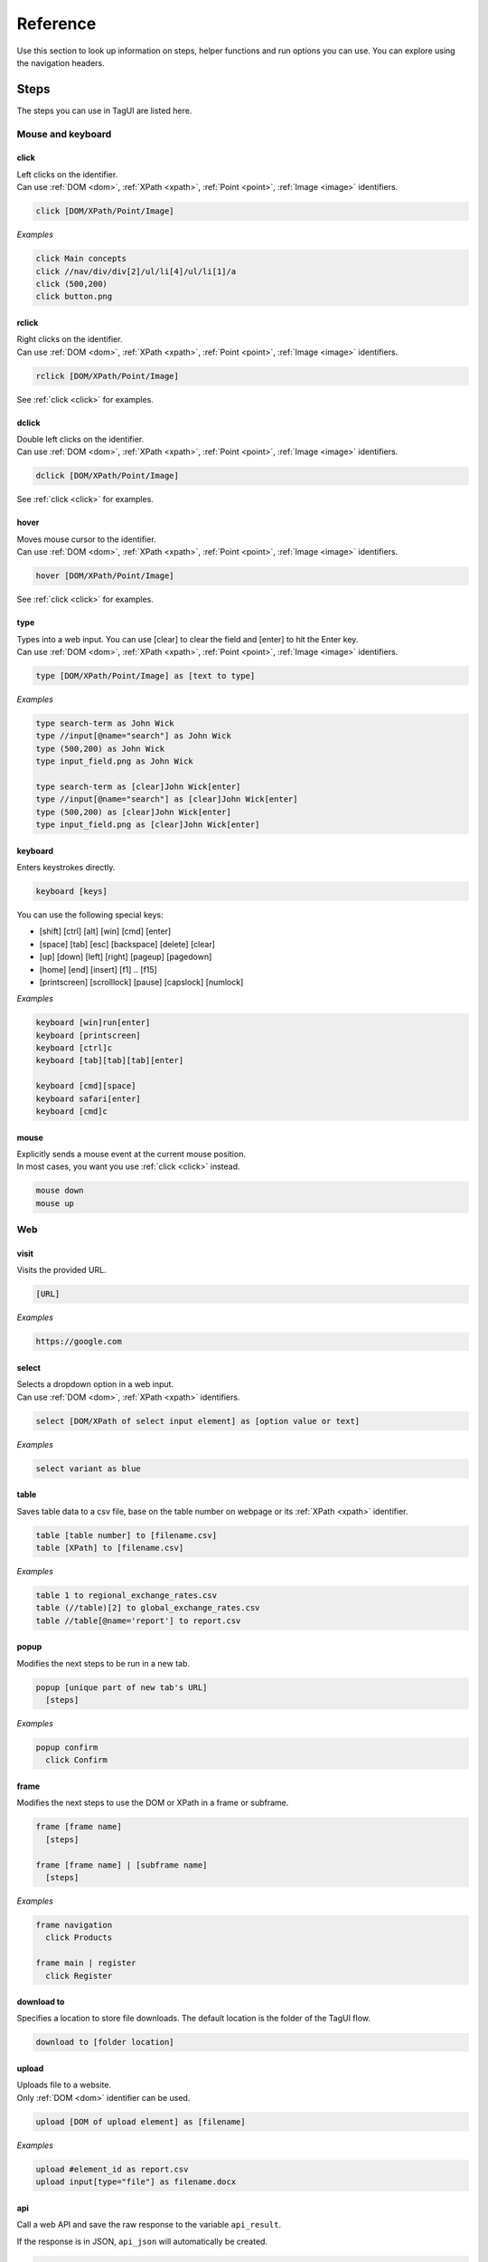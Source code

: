 Reference
======================
Use this section to look up information on steps, helper functions and run options you can use. You can explore using the navigation headers.


.. _step-reference:

Steps
------------------
The steps you can use in TagUI are listed here.


Mouse and keyboard
********************

.. _click:

click
##################
| Left clicks on the identifier.
| Can use :ref:`DOM <dom>`, :ref:`XPath <xpath>`, :ref:`Point <point>`, :ref:`Image <image>` identifiers.

.. code-block:: none
  
  click [DOM/XPath/Point/Image]

*Examples*

.. code-block:: none
  
  click Main concepts
  click //nav/div/div[2]/ul/li[4]/ul/li[1]/a
  click (500,200)
  click button.png


rclick
##################
| Right clicks on the identifier.
| Can use :ref:`DOM <dom>`, :ref:`XPath <xpath>`, :ref:`Point <point>`, :ref:`Image <image>` identifiers. 

.. code-block:: none
  
  rclick [DOM/XPath/Point/Image]

See :ref:`click <click>` for examples.


dclick
##################
| Double left clicks on the identifier.
| Can use :ref:`DOM <dom>`, :ref:`XPath <xpath>`, :ref:`Point <point>`, :ref:`Image <image>` identifiers. 

.. code-block:: none
  
  dclick [DOM/XPath/Point/Image]

See :ref:`click <click>` for examples.


hover
##################
| Moves mouse cursor to the identifier.
| Can use :ref:`DOM <dom>`, :ref:`XPath <xpath>`, :ref:`Point <point>`, :ref:`Image <image>` identifiers. 

.. code-block:: none
  
  hover [DOM/XPath/Point/Image]

See :ref:`click <click>` for examples.


type
##################
| Types into a web input. You can use [clear] to clear the field and [enter] to hit the Enter key. 
| Can use :ref:`DOM <dom>`, :ref:`XPath <xpath>`, :ref:`Point <point>`, :ref:`Image <image>` identifiers. 

.. code-block:: none

  type [DOM/XPath/Point/Image] as [text to type]

*Examples*

.. code-block:: none
  
  type search-term as John Wick
  type //input[@name="search"] as John Wick
  type (500,200) as John Wick
  type input_field.png as John Wick

  type search-term as [clear]John Wick[enter]
  type //input[@name="search"] as [clear]John Wick[enter]
  type (500,200) as [clear]John Wick[enter]
  type input_field.png as [clear]John Wick[enter]


keyboard
##################
Enters keystrokes directly.

.. code-block:: none

  keyboard [keys]

You can use the following special keys:

- [shift] [ctrl] [alt] [win] [cmd] [enter]
- [space] [tab] [esc] [backspace] [delete] [clear]
- [up] [down] [left] [right] [pageup] [pagedown] 
- [home] [end] [insert] [f1] .. [f15] 
- [printscreen] [scrolllock] [pause] [capslock] [numlock]

*Examples*

.. code-block:: none
  
  keyboard [win]run[enter]
  keyboard [printscreen]
  keyboard [ctrl]c
  keyboard [tab][tab][tab][enter]

  keyboard [cmd][space]
  keyboard safari[enter]
  keyboard [cmd]c


mouse
####################
| Explicitly sends a mouse event at the current mouse position.
| In most cases, you want you use :ref:`click <click>` instead.

.. code-block:: none

  mouse down
  mouse up


Web
*******************

visit
#####################
Visits the provided URL.

.. code-block:: none
  
  [URL]

*Examples*

.. code-block:: none
  
  https://google.com

select
#####################
| Selects a dropdown option in a web input.
| Can use :ref:`DOM <dom>`, :ref:`XPath <xpath>` identifiers. 

.. code-block:: none

  select [DOM/XPath of select input element] as [option value or text]

*Examples*

.. code-block:: none
  
  select variant as blue


table
#####################
Saves table data to a csv file, base on the table number on webpage or its :ref:`XPath <xpath>` identifier.

.. code-block:: none

  table [table number] to [filename.csv]
  table [XPath] to [filename.csv]

*Examples*

.. code-block:: none
  
  table 1 to regional_exchange_rates.csv
  table (//table)[2] to global_exchange_rates.csv
  table //table[@name='report'] to report.csv

popup
#####################
Modifies the next steps to be run in a new tab.

.. code-block:: none

  popup [unique part of new tab's URL]
    [steps]

*Examples*

.. code-block:: none
  
  popup confirm
    click Confirm


frame
#####################
Modifies the next steps to use the DOM or XPath in a frame or subframe.

.. code-block:: none

  frame [frame name]
    [steps]

  frame [frame name] | [subframe name]
    [steps]

*Examples*

.. code-block:: none
  
  frame navigation
    click Products

  frame main | register
    click Register


download to
#####################
| Specifies a location to store file downloads. The default location is the folder of the TagUI flow.

.. code-block:: none

  download to [folder location]

upload
#####################
| Uploads file to a website.
| Only :ref:`DOM <dom>` identifier can be used.

.. code-block:: none

  upload [DOM of upload element] as [filename]

*Examples*

.. code-block:: none
  
  upload #element_id as report.csv
  upload input[type="file"] as filename.docx


api
#####################
Call a web API and save the raw response to the variable ``api_result``.

If the response is in JSON, ``api_json`` will automatically be created.

.. code-block:: none

  api https://some-api-url

*Examples*

.. code-block:: none
  
  api https://api.github.com/repos/kelaberetiv/TagUI/releases
  echo `api_result`
  author = api_json[0].author.login

For an advanced example of using api step, setting POST/GET method, header and body, `see this example from aito.ai <https://aito.document360.io/docs/tagui>`_ - a web-based machine learning solution for no-coders and RPA developers. In the example, ``api`` step is used to make a machine-learning inference to generate the account code of an invoice item, based on its description and price. aito.ai's free tier comes with 2000 API calls/month and it works perfectly with TagUI.

Excel
********************

Perform read, write, copy, delete actions on Excel files using standard Excel formula like this one ``[workbook]sheet!range``. This feature works with both Windows and Mac Excel apps. `See this link <https://github.com/kelaberetiv/TagUI/issues/1081#issuecomment-902058917>`_ for notes of passed test cases and known limitations for this feature. To access a password-protected Excel file, use ``excel_password = 'password'``.

variables
###################
You can use variables in your Excel formula, for eg ``range`` or ``sheet``. Various Excel file formats are supported, be sure to put the file's .extension as part of the formula so that TagUI can recognise that the instruction is an Excel step instead of some JavaScript code.

.. code-block:: none

  [`workbook`.xlsx]`sheet`!`range` = 123
  data = [`workbook`.xlsx]`sheet`!`range`

visibility
###################
By default, the Excel app will be opened and run in the background. If you want the automated actions on Excel to be in focus in foreground, you can set it with ``excel_focus = true`` in your workflow. Use ``excel_focus = false`` to set it off again in your workflow.

For some usage scenarios, you might not even want the Excel app to be visible in the background. In that case, you can set ``excel_visible = false`` in your workflow to run Excel invisibly. Use ``excel_visible = true`` to make Excel visible again in your RPA workflow.

read
###################
Read data from Excel files. Both relative and absolute file paths supported. Error will be shown if the specified file or sheet does not exist. In below line, range can be a cell or range in Excel.

.. code-block:: none

  variable = [workbook]sheet!range

Reading columns and rows can be done using standard Excel formula for range, for example A:A (column A), B:D (columns B to D), 2:2 (row 2), 3:5 (rows 3 to 5). There is no standard Excel formula for selecting the entire range of a sheet, so you will have to provide the actual range required.

*Examples*

.. code-block:: none

  top_profit = [Monthly Report.xlsx]August!E10
  top_salesman = [Monthly Report.xlsx]August!E11
  data_array = [Quarterly Metrics.xlsx]Main!B3:G100
  data_array = [C:\Reports\June.xls]Sheet1!A1:C2

  data_array = [C:\Reports\June.xls]Sheet1!A:A
  data_array = [C:\Reports\June.xls]Sheet1!B:D
  data_array = [C:\Reports\June.xls]Sheet1!2:2  
  data_array = [C:\Reports\June.xls]Sheet1!3:5

TagUI's backend language is JavaScript, thus data_array can be used just like a JavaScript array.

.. code-block:: none

  // to work on data in data_array cell by cell
  for row from 0 to data_array.length-1
    for col from 0 to data_array[row].length-1
      echo `data_array[row][col]` 

Note - There was a limitation on reading multiple rows and columns, for eg B:D and 3:5 (data array returned will be a 1 x N array instead of the correct row x column array). This is now fixed in v6.87. Get your copy with ``tagui update`` command or from MS Word Plug-in ``Update TagUI`` button.

write
###################
Write data to Excel files. Both relative and absolute file paths supported. If the specified file does not exist, a new file will be created. If the sheet does not exist, a new sheet will be created. If the data is an array, the given cell will be used as the top-left cell to write the range of cells.

.. code-block:: none

  [workbook]sheet!cell = variable

*Examples*

.. code-block:: none

  [Monthly Report.xlsx]August!E10 = 12345
  [Monthly Report.xlsx]August!E11 = "Alan"
  [Monthly Report.xlsx]August!E12 = variable
  [Quarterly Metrics.xlsx]Main!B3 = data_array

TagUI's backend language is JavaScript, thus range data can be defined just like a JavaScript array.

.. code-block:: none

  // to assign a set of range data with 2 rows of 3 columns
  [C:\Reports\June.xls]Sheet1!A1 = [[1, 2, 3], [4, 5, 6]]
  [C:\Reports\June.xls]Sheet1!A1 = [[variable_1, variable_2, variable_3], [4, 5, 6]]

  // example spreadsheet data with #, name and country
  [Participants.xlsx]Sheet1!A1 = [['1', 'John', 'USA'], [2, 'Jenny', 'Russia'], [3, 'Javier', 'Serbia']]

  // get the next row count for the example spreadsheet
  column_A = [Participants.xlsx]Sheet1!A:A
  next_row = column_A.length + 1

  // write a new row accordingly to example spreadsheet
  [Participants.xlsx]Sheet1!A`next_row` = [[next_row, 'Janice', 'Brazil']]
  
  // example of copying from csv to xlsx, the logic is assign csv to variable data, and then assign to xlsx
  data = [csvtest.csv]Sheet1!A1:D7
  [exceltest.xlsx]Sheet2!A1 = data

copy
###################
Copy data across Excel files. Both relative and absolute file paths supported. Error will be shown if the specified source file or sheet does not exist. If the specified destination file does not exist, a new file will be created. If the destination sheet does not exist, a new sheet will be created. If the data is an array, the given cell will be used as the top-left cell to write the range of cells.

.. code-block:: none

  [workbook]sheet!cell = [workbook]sheet!range 

*Examples*

.. code-block:: none

  [Monthly Report.xlsx]August!A1 = [Jennifer Report.xlsx]August!A1
  [Monthly Report.xlsx]August!A1 = [Jennifer Report.xlsx]August!A1:E200

delete
###################
Delete data in Excel files. Both relative and absolute file paths supported. Error will be shown if the specified file or sheet does not exist. Delete a range of cells by assigning an empty array to it.

.. code-block:: none

  [workbook]sheet!cell = ""

*Examples*

.. code-block:: none

  [Monthly Report.xlsx]August!E10 = ""
  [Quarterly Metrics.xlsx]Main!A1 = [["", "", ""], ["", "", ""]]

Word
********************

You can read the text contents of a Microsoft Word document simply by assigning its filename to a variable as follows. TagUI will automate Microsoft Word to copy out the text contents and assign to the variable. Note that you need to have Microsoft Word installed on your computer. This feature works for both Windows and Mac.

*Examples for Windows*

.. code-block:: none

  word_text = [Research Report.docx]
  word_text = [C:\Users\Jennifer\Desktop\Report.docx]
  word_text = [FY2021 Reports\Research Report.docx]

  filename = 'C:\\Users\\Jennifer\\Desktop\\Report'
  word_text = [`filename`.docx]
  filename = 'Research Report'
  word_text = [`filename`.docx]

*Examples for Mac*

.. code-block:: none

  word_text = [Research Report.docx]
  word_text = [/Users/jennifer/Desktop/Report.docx]
  word_text = [FY2021 Reports/Research Report.docx]

  filename = '/Users/jennifer/Desktop/Report'
  word_text = [`filename`.docx]
  filename = 'Research Report'
  word_text = [`filename`.docx]

After reading the text content into a variable, you can process it using TagUI's helper functions such as get_text() and del_chars() to retrieve specific information required for your RPA scenario. Standard JavaScript functions can also be used to do string processing, for more information google ``javascript how to xxxx``. After reading the text content from a Word document, TagUI will close Microsoft Word and continue with the rest of the automation steps.

PDF
********************

You can read the text contents of a PDF file simply by assigning its filename to a variable as follows. TagUI will automate the PDF viewer app to copy out the text contents and assign to the variable. On Windows, you will need the free `Adobe Acrobat Reader <https://get.adobe.com/reader/>`_ and set it as your default PDF viewer. On Mac, TagUI will use the default Preview app that can already view PDF files.

*Examples for Windows*

.. code-block:: none

  pdf_text = [Research Report.pdf]
  pdf_text = [C:\Users\Jennifer\Desktop\Report.pdf]
  pdf_text = [FY2021 Reports\Research Report.pdf]

  filename = 'C:\\Users\\Jennifer\\Desktop\\Report'
  pdf_text = [`filename`.pdf]
  filename = 'Research Report'
  pdf_text = [`filename`.pdf]

*Examples for Mac*

.. code-block:: none

  pdf_text = [Research Report.pdf]
  pdf_text = [/Users/jennifer/Desktop/Report.pdf]
  pdf_text = [FY2021 Reports/Research Report.pdf]

  filename = '/Users/jennifer/Desktop/Report'
  pdf_text = [`filename`.pdf]
  filename = 'Research Report'
  pdf_text = [`filename`.pdf]

After reading the text content into a variable, you can process it using TagUI's helper functions such as get_text() and del_chars() to retrieve specific information required for your RPA scenario. Standard JavaScript functions can also be used to do string processing, for more information google ``javascript how to xxxx``. After reading the text content from a PDF file, TagUI will close the PDF viewer and continue with the rest of the automation steps.

Using variables
********************

read
###################
| Gets some text or value and stores it in a variable.
| Can use :ref:`DOM <dom>`, :ref:`XPath <xpath>`, :ref:`Region <region>`, :ref:`Image <image>` identifiers. 

.. code-block:: none

  read [DOM/XPath/Region/Image] to [variable]

When you provide a Region or Image identifier, TagUI uses OCR (Optical Character Recognition) to read the characters from the screen.

*Examples*

.. code-block:: none

  read //p[@id="address"] to address

  read //p[@id="address"]/@class to address-class

  read (500,200)-(600,400) to id-number

  read frame.png to email


assign
###################
Saves text to a variable.

.. code-block:: none

  [variable] = [value]

| When using text in the value, surround the text in quotes, like "some text". This is actually treated by TagUI as JavaScript, so you can assign numbers to variables or use other JavaScript functions. The variable name needs to be a single word and cannot start with a number, and it is case sensitive.

*Examples*

.. code-block:: none

  count = 5
  username = "johncleese"
  fullname = firstname + lastname


access
###################

| To access the value of a variable in most steps, surround the variable in backticks, like `` `my_variable` ``. The following is an example of accessing a variable in the echo step.

*Examples*

.. code-block:: none

  my_variable = "hello world"
  echo `my_variable`
  // output: hello world

  
| However, in certain steps like `if conditions <https://tagui.readthedocs.io/en/latest/main_concepts.html#if-conditions>`_, `for loops <https://tagui.readthedocs.io/en/latest/main_concepts.html#for-loops>`_ and `helper functions <https://tagui.readthedocs.io/en/latest/main_concepts.html#helper-functions>`_, the variable can be accessed directly without backticks. For more information, see docs for the relevant step.

*Examples*

.. code-block:: none 
  
  a = "hello"
  b = "world" 
  if a equals to b
    echo same
    // output:
	
  my_variable = 3
  for n from 1 to my_variable
    echo `n`
    // output: 1
    // 2
    // 3

  my_variable = "some text to copy"
  clipboard(my_variable)


concatenation
###################
| To concatenate variables, the syntax varies depending on whether you are doing so within a step. The following examples show the difference between concatenating variables within and outside the echo step.

*Examples*

.. code-block:: none
  
  echo `a` `b`
  // output: hello world
  
  a = "hello"
  b = "world"
  c = a + " " + b
  echo `c`
  // output: hello world


File saving/loading 
***********************

.. _dump:

dump
#####################
Saves text to a new file.

.. code-block:: none

  dump [text] to [filename]
  dump [`variable`] to [filename]

.. code-block:: none

  // creates blank CSV file with header
  dump First Name,Last Name to names.csv

write
#####################
Saves a new line of text to an existing file.

.. code-block:: none

  write [text] to [filename]
  write [`variable`] to [filename]

*Examples*

.. code-block:: none

  write firstname,lastname to names.csv
  write `fullreport` to report.txt


load
#####################
Loads file content to a variable.

.. code-block:: none

  load [filename] to [variable]

*Examples*

.. code-block:: none
  
  load report.txt to report


snap
######################
| Saves a screenshot of the whole page, an element or a region.
| Can use :ref:`DOM <dom>`, :ref:`XPath <xpath>`, :ref:`Region <region>`, :ref:`Image <image>` identifiers. 

.. code-block:: none

  snap [DOM/XPath/Region/Image/page] to [filename]

If you use ``page`` as the identifier, it takes a screenshot of the whole webpage.

*Examples*

.. code-block:: none

  snap logo to logo.png

  snap page to webpage.png
  
  snap (0,0)-(100,100) to image.png


Showing output
********************

echo
###################
Shows some output on the command line.

.. code-block:: none

  echo [text]
  echo [`variable`]

*Examples*

.. code-block:: none

  echo Flow has started
  echo The user is `username`


show
###################
| Shows element text directly on the command line.
| Can use :ref:`DOM <dom>`, :ref:`XPath <xpath>` identifiers.

.. code-block:: none

  show [DOM/XPath]

*Examples*

.. code-block:: none

  show review-text


check
###################
Shows some output on the command line based on a :ref:`condition <if-statements>`.

.. code-block:: none

  check [condition] | [text if true] | [text if false]

*Examples*

.. code-block:: none

  check header_home_text equals to "Home" | "header text is correct" | "header text is wrong"


Custom code
********************

js
####################
Runs JavaScript code explicitly. TagUI has direct access to the JavaScript variables.

.. code-block:: none

  js [JavaScript statement]

  js begin
  [JavaScript statements]
  js finish

*Examples*

.. code-block:: none

  js obj = JSON.parse(api_result)
  dump `obj` to result.json

  js begin
  obj = JSON.parse(api_result)  
  randomInteger = Math.floor(Math.random() * Math.floor(5)) + 1
  js finish
  dump `obj` to result.json
  
  // declare and initilise variable to use it inside/outside js code block
  a = ""
  js begin
  a = "some string"
  js finish
  echo `a`

py
####################
Runs Python code and saves the stdout to the variable ``py_result`` as a string.

.. code-block:: none

  py [Python statement]

  py begin
  [Python statements]
  py finish

*Examples*

.. code-block:: none

  py result = 2 + 3
  py print(result)
  echo `py_result`

  py begin
  import random
  random_integer = random.randint(1,6)
  print(random_integer)
  py finish
  echo `py_result`

:ref:`See this link <python>` for more examples and usage patterns on running Python code.

run
####################
Runs a command in Command Prompt or Terminal and saves the stdout to the variable ``run_result``.

.. code-block:: none

  run [shell command]

*Examples*

.. code-block:: none

  run cmd /c mkdir new_directory


vision
####################
Runs Sikuli code.

.. code-block:: none

  vision [Sikuli statement] 

  vision begin
  [Sikuli statements]
  vision finish

*Examples*

.. code-block:: none

  vision click("button1.png")


dom
####################
Runs code in the browser dom and saves returned value to the variable ``dom_result``.

.. code-block:: none

  dom [JavaScript statement to run in the DOM]

  dom begin
  [JavaScript statements to run in the DOM]
  dom finish

*Examples*

.. code-block:: none

  // goes back to previous page
  dom window.history.back()

  // returns text of an element
  dom return document.querySelector('#some_id').textContent


r
####################
Runs R statements and saves the stdout to the variable ``r_result``.

.. code-block:: none

  r [R statement]

  r begin
  [R statements]
  r finish


Miscellaneous
********************

wait
####################
Explicitly wait for some time.

.. code-block:: none

  wait [seconds to wait]
  wait [seconds to wait] s
  wait [seconds to wait] seconds

*Examples*

.. code-block:: none

  wait 5.5
  wait 10 s
  wait 20 seconds


timeout
####################
Changes the auto-wait timeout when waiting for web elements to appear (default 10 seconds).

.. code-block:: none

  timeout [seconds to wait before timeout]

*Examples*

.. code-block:: none

  timeout 300


ask
####################
Prompts user for input and saves the input as the variable ``ask_result``.

.. code-block:: none

  ask [prompt]

*Examples*

.. code-block:: none

  ask What is the date of the receipt? (in DD-MM-YYYY)
  type search as `ask_result`


live
###################
Run steps interactively and immediately see the output. The user must enter "done" before the flow continues.

.. code-block:: none

  live


tagui
####################
Runs another TagUI flow. Checks the flow's folder.

.. code-block:: none

  tagui [flow file]
  tagui [folder/flow file]

*Examples*

.. code-block:: none

  tagui update-forex.tag
  tagui flows/update-forex.tag


comment
###################
Adds a comment. If you are inside a code block, for example an if condition or for loop, be sure to indent your comment accordingly to let TagUI run correctly after it converts into JavaScript code.

.. code-block:: none

  // [comment]

*Examples*

.. code-block:: none

  // updates the forex rates


telegram
###################
*Deprecated* - please note that this step is deprecated and will no longer after 15th March 2025.

Sends a Telegram notification, for example, to update on automation completion or exception.

First, message `@taguibot <https://t.me/taguibot>`_ to authorise it to send messages to your Telegram. Then in TagUI:

.. code-block:: none

  telegram [id] [message]

*Examples*

.. code-block:: none

  // this line sends message to Telegram user with ID 1234567890, \n means a new line
  telegram 1234567890 Hello Alena,\n\nYour HR onboarding bot has completed successfully.

  // show telegram_result variable - 'success' means sent, 'fail' means sending failed
  echo Telegram message - `telegram_result`

  // if condition to check telegram_result 'success' or 'fail' and handle accordingly
  if telegram_result equals to 'success'
    echo Message sent successfully.
  else
    echo Message sending failed.

Note that the telegram step requires an internet connection. This feature is being hosted at https://tebel.org, but the `source code <https://github.com/kelaberetiv/TagUI/tree/master/src/telegram>`_ is on GitHub if you wish to host this feature on your own cloud or server. The implementation is in pure PHP without any dependencies.

The only info logged is chat_id, length of the message, datetime stamp (to prevent abuse). If you wish to host on your own, first read through this link to learn more about Telegram Bot API, creating your bot API token and setting up the webhook - https://core.telegram.org/bots


Run options
----------------------
You can use the below options when running ``tagui``. 

For example, the command below runs ``my_flow.tag`` without showing the web browser, while storing the flow run result in ``tagui_report.csv``. ::
    
    tagui my_flow.tag -headless -report

-deploy or -d
********************
Deploys a flow, creating a shortcut which can be double-clicked to run the flow. If the flow file is moved, a new shortcut must be created. The flow will be run with all the options used when creating the shortcut.

-headless or -h
********************
Runs the flow with an invisible Chrome web browser (does not work for visual automation).

-nobrowser or -n
********************
Runs without any web browser, for example to perform automation only with visual automation.

-report or -r
********************
Tracks flow run result in ``tagui/src/tagui_report.csv`` and saves html logs of flows execution.

-turbo or -t
********************
Run automation at 10X the speed of normal human user. Read caveats at Advanced concepts!

-quiet or -q
********************
Runs without output to command prompt except for explicit output (echo, show, check steps and errors etc). To have fine-grained control on showing and hiding output during execution (eg hiding password from showing up), use ``quiet_mode = true`` and ``quiet_mode = false`` in your flow.

-edge or -e
********************
Runs using Microsoft Edge browser instead of Chrome (can be used with -headless option).

my_datatable.csv
********************
Uses the specified csv file as the datatable for batch automation. See :ref:`datatables <datatables>`.

input(s)
********************
Add your own parameter(s) to be used in your automation flow as variables p1 to p8.

For example, from the command prompt, below line runs ``register_attendence.tag`` workflow using Microsoft Edge browser and with various student names as inputs. ::

    tagui register_attendence.tag -edge Jenny Jason John Joanne

Inside the workflow, the variables ``p1``, ``p2``, ``p3``, ``p4`` will be available for use as part of the automation, for example to fill up student names into a web form for recording attendence. The following lines in the workflow will output various student names given as inputs. ::

    echo `p1`
    echo `p2`
    echo `p3`
    echo `p4`

See :doc:`other deprecated options </dep_options>`.


.. _helper-functions-reference:

Helper functions
--------------------

csv_row()
********************
Formats an array for writing to csv file.

*Examples*

.. code-block:: none
  
  read name_element to name
  read price_element to price
  read details_element to details
  write `csv_row([name, price, details])` to product_list.csv


count()
********************
Gets the number of elements matching the identifier specified. Note that the identifier needs to be in single quotes ``''``.

*Examples*

.. code-block:: none
  
  rows = count('table-rows')


clipboard()
********************
Puts text onto the clipboard, or gets the clipboard text (if no input is given).

*Examples*

.. code-block:: none

  clipboard('some text')
  keyboard [ctrl]v

  keyboard [ctrl]c
  contents = clipboard()
  

url()
********************
Gets the URL of the current web page.

*Examples*

.. code-block:: none

  if url() contains 'success'
    click button1


title()
********************
Gets the title of the current web page.

*Examples*

.. code-block:: none

  if title() contains 'Confirmation'
    click button1


text()
********************
Gets all text content of the current web page.

*Examples*

.. code-block:: none

  if text() contains 'success'
    click button1


timer()
********************
Gets the time elapsed in seconds in between each running of this function.

*Examples*

.. code-block:: none

  timer()
  click button1
  click button2
  click button3
  echo `timer()`


.. _exist:

exist()
********************
| Waits until the timeout for an element to exist and returns a JavaScript ``true`` or ``false`` depending on whether it exists or not.
| Note that the identifier is surrounded by quotes.
| Can use :ref:`DOM <dom>`, :ref:`XPath <xpath>`, :ref:`Image <image>` identifiers.

.. code-block:: none
  
  exist('[DOM/XPath/Image]')

*Examples*

.. code-block:: none
  
  if exist('//table')
    click button1


present()
********************
| Same as :ref:`exist() <exist>` except that it does not wait until the timeout and immediately returns ``true`` or ``false``.
| Note that the identifier is surrounded by quotes.
| Can use :ref:`DOM <dom>`, :ref:`XPath <xpath>`, :ref:`Image <image>` identifiers.

*Examples*

.. code-block:: none
  
  if present('//table')
    click button1


mouse_xy()
********************
| Gets the x, y coordinates of the current mouse position.
| Particularly useful in :ref:`live mode <live-mode>`.

*Examples*

.. code-block:: none

  echo `mouse_xy()`


mouse_x()
********************
Gets the x coordinate of the current mouse position as a number, eg 200.

*Examples*

.. code-block:: none

  hover element.png
  x = mouse_x() + 200
  y = mouse_y()
  click (`x`,`y`)


mouse_y()
********************
Gets the y coordinate of the current mouse position as a number, eg 200.

*Examples*

.. code-block:: none

  hover element.png
  x = mouse_x() + 200
  y = mouse_y()
  click (`x`,`y`)

get_files()
********************
Returns an array of files and folders in a given folder. Both relative and absolute paths supported.

*Examples*

.. code-block:: none

  // list of files in the same folder as the flow file
  list = get_files('.')

  // list of files in the Desktop folder of user Alan
  // note double backslash because of JavaScript string
  list = get_files('C:\\Users\\Alan\\Desktop')

  // alternatively, use single forward slash instead
  list = get_files('C:/Users/Alan/Desktop')

  // showing the list of files after retrieving it
  // JavaScript array start from 0 for 1st element
  for n from 0 to list.length-1
    echo `list[n]`

  // checking to process a specific file extension
  for n from 0 to list.length-1
    if list[n] contains '.XLSX'
      echo `list[n]`

get_text()
********************
Extracts text between 2 provided anchors from given text. Optional 4th parameter for occurrence during multiple matches (for example 3 to tell the function to return the 3rd match found).

*Examples*

.. code-block:: none

  pdf_text = 'Name: John State: Texas City: Plano Contact: ...'

  name = get_text(pdf_text, 'Name:', 'State:')
  state = get_text(pdf_text, 'State:', 'City:')
  city = get_text(pdf_text, 'City:', 'Contact:')

  echo `name`, `state`, `city`


del_chars()
********************
Cleans data by removing provided character(s) from given text and returning the result.

*Examples*

.. code-block:: none

  pdf_text = 'Name: John\n State: Texas\t City: Plano\n Contact: ...'
  echo `del_chars(pdf_text, '\n\t:')`


get_env()
********************
Returns the value of given environment variable from the operating system.

*Examples*

.. code-block:: none

  // getting %USERPROFILE% variable for Windows
  echo `get_env('USERPROFILE')`
  home_dir = get_env('USERPROFILE')

  // getting $HOME variable for Mac or Linux
  echo `get_env('HOME')`
  home_dir = get_env('HOME')
  
os.name
********************
Returns the type of the operating system.

*Examples*

.. code-block:: none

  os = require('system').os.name
  echo `os`
  // expected output is mac for MacOS
